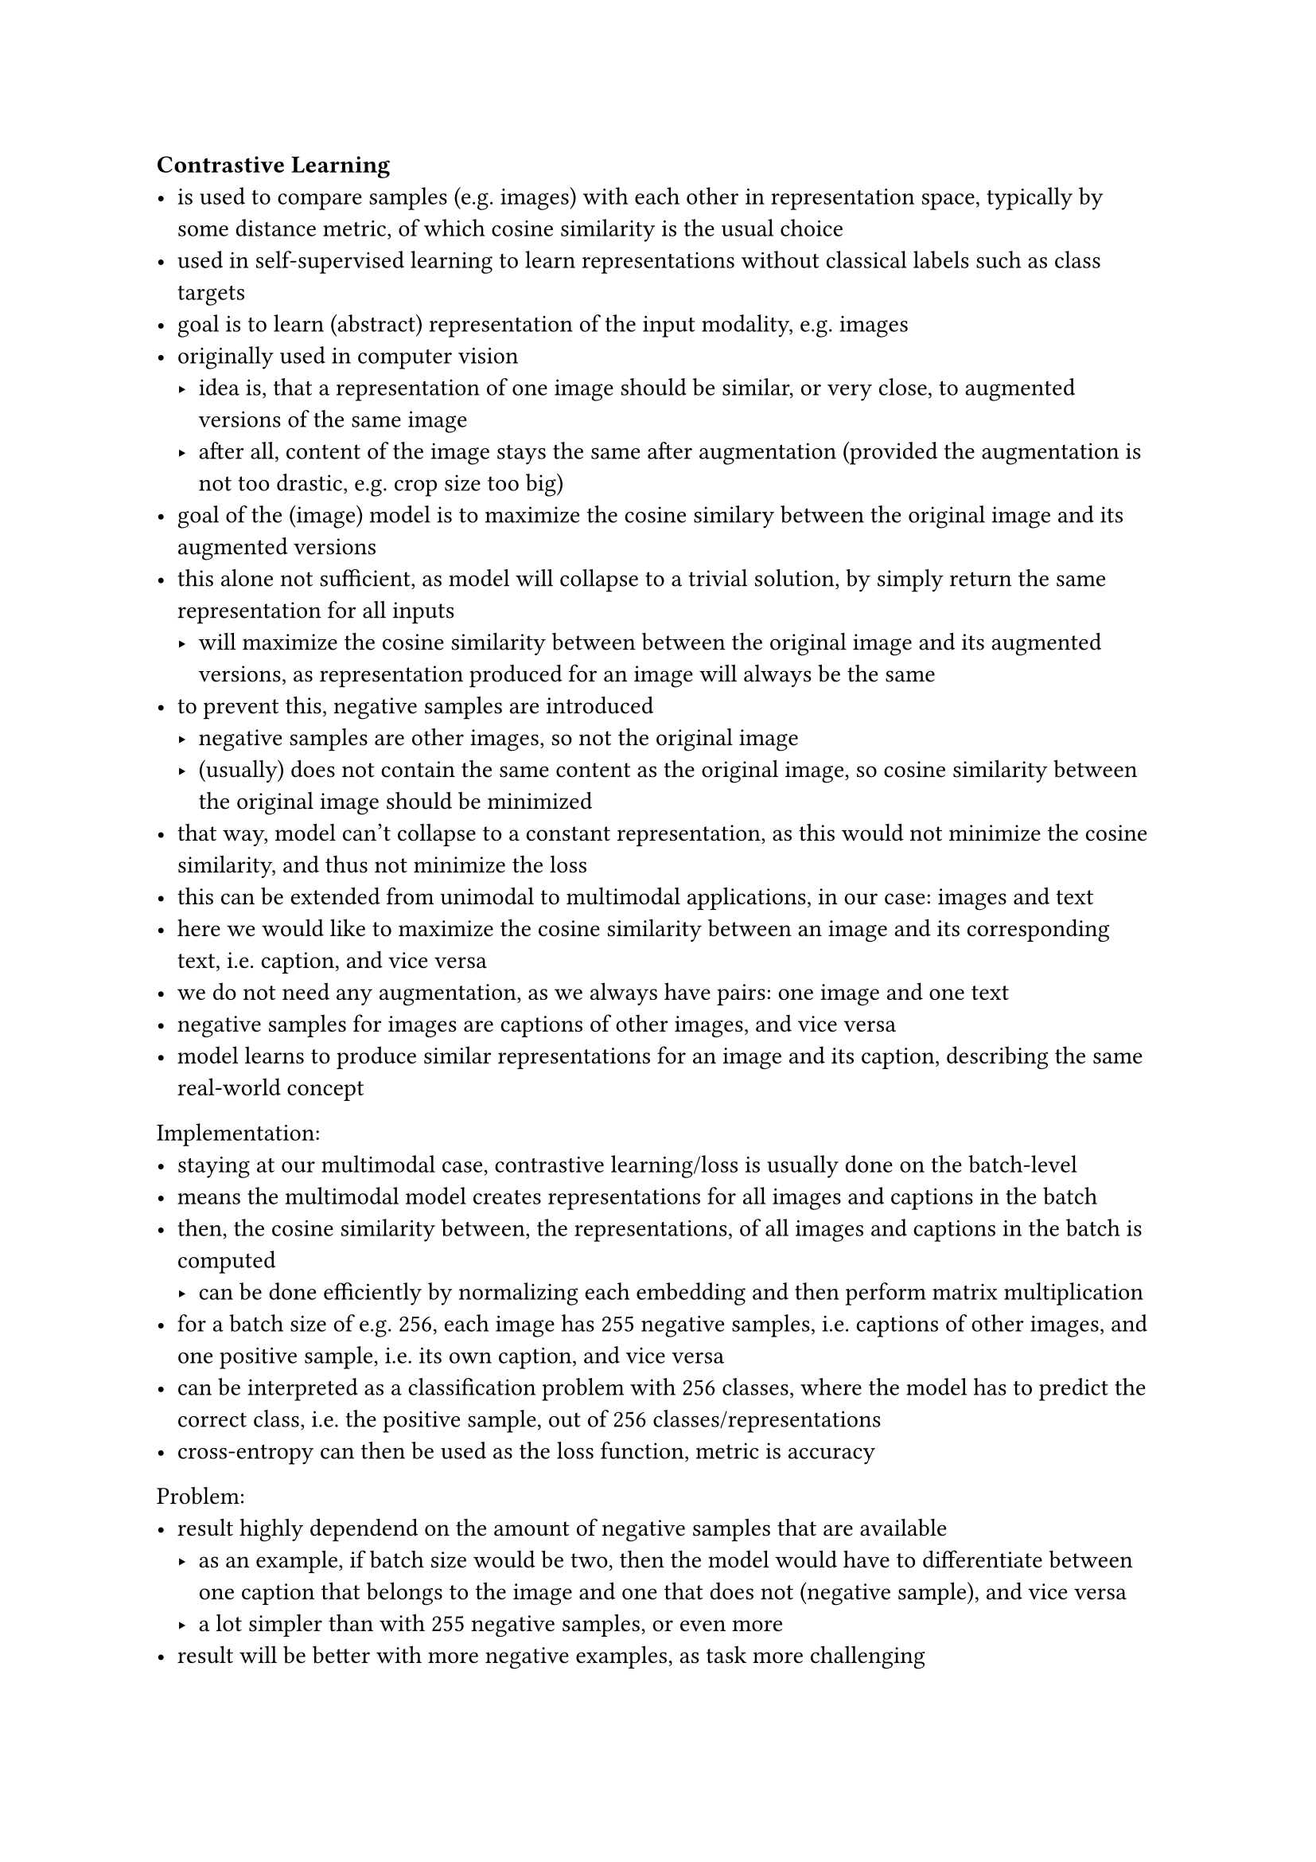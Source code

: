 === Contrastive Learning
- is used to compare samples (e.g. images) with each other in representation space, typically by some distance metric, of which cosine similarity is
  the usual choice
- used in self-supervised learning to learn representations without classical labels such as class targets
- goal is to learn (abstract) representation of the input modality, e.g. images
- originally used in computer vision
  - idea is, that a representation of one image should be similar, or very close, to augmented versions of the same image
  - after all, content of the image stays the same after augmentation (provided the augmentation is not too drastic, e.g. crop size too big)
- goal of the (image) model is to maximize the cosine similary between the original image and its augmented versions
- this alone not sufficient, as model will collapse to a trivial solution, by simply return the same representation for all inputs
  - will maximize the cosine similarity between between the original image and its augmented versions, as representation produced for an image
    will always be the same
- to prevent this, negative samples are introduced
  - negative samples are other images, so not the original image
  - (usually) does not contain the same content as the original image, so cosine similarity between the original image should be minimized
- that way, model can't collapse to a constant representation, as this would not minimize the cosine similarity, and thus not minimize the loss
- this can be extended from unimodal to multimodal applications, in our case: images and text
- here we would like to maximize the cosine similarity between an image and its corresponding text, i.e. caption, and vice versa
- we do not need any augmentation, as we always have pairs: one image and one text
- negative samples for images are captions of other images, and vice versa
- model learns to produce similar representations for an image and its caption, describing the same real-world concept

Implementation:
- staying at our multimodal case, contrastive learning/loss is usually done on the batch-level
- means the multimodal model creates representations for all images and captions in the batch
- then, the cosine similarity between, the representations, of all images and captions in the batch is computed
  - can be done efficiently by normalizing each embedding and then perform matrix multiplication
- for a batch size of e.g. 256, each image has 255 negative samples, i.e. captions of other images, and one positive sample, i.e. its own caption, and vice versa
- can be interpreted as a classification problem with 256 classes, where the model has to predict the correct class, i.e. the positive sample, out of 256 classes/representations
- cross-entropy can then be used as the loss function, metric is accuracy

Problem:
- result highly dependend on the amount of negative samples that are available
  - as an example, if batch size would be two, then the model would have to differentiate between one caption that belongs to the image and one that does not (negative sample), and vice versa
  - a lot simpler than with 255 negative samples, or even more
- result will be better with more negative examples, as task more challenging
- more negative samples can be achieved by using larger batch sizes, but this usually require, depending on the model architecture, higher VRAM GPUs or even multiple GPUs
  - costly

=== Retrieval